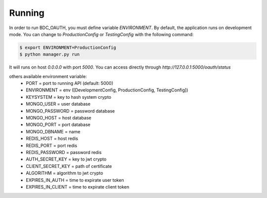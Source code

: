 .. _running:

Running
=======
In order to run BDC_OAUTH, you must define variable `ENVIRONMENT`. By default, the application runs on development mode. You can change to
`ProductionConfig` or `TestingConfig` with the following command:

.. code-block:: sh

    $ export ENVIRONMENT=ProductionConfig
    $ python manager.py run

It will runs on host `0.0.0.0` with port `5000`. You can access directly through `http://127.0.0.1:5000/oauth/status`

others available environment variable:
 - PORT = port to running API (default: 5000)
 - ENVIRONMENT = env ([DevelopmentConfig, ProductionConfig, TestingConfig])
 - KEYSYSTEM = key to hash system crypto
 - MONGO_USER = user database
 - MONGO_PASSWORD = password database
 - MONGO_HOST = host database
 - MONGO_PORT = port database
 - MONGO_DBNAME = name
 - REDIS_HOST = host redis
 - REDIS_PORT = port redis
 - REDIS_PASSWORD = password redis
 - AUTH_SECRET_KEY = key to jwt crypto
 - CLIENT_SECRET_KEY = path of certificate
 - ALGORITHM = algorithm to jwt crypto
 - EXPIRES_IN_AUTH = time to expirate user token
 - EXPIRES_IN_CLIENT = time to expirate client token